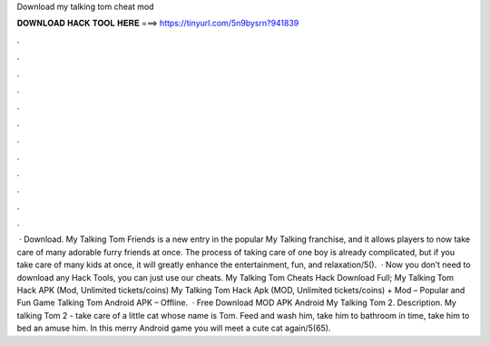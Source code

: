 Download my talking tom cheat mod

𝐃𝐎𝐖𝐍𝐋𝐎𝐀𝐃 𝐇𝐀𝐂𝐊 𝐓𝐎𝐎𝐋 𝐇𝐄𝐑𝐄 ===> https://tinyurl.com/5n9bysrn?941839

.

.

.

.

.

.

.

.

.

.

.

.

 · Download. My Talking Tom Friends is a new entry in the popular My Talking franchise, and it allows players to now take care of many adorable furry friends at once. The process of taking care of one boy is already complicated, but if you take care of many kids at once, it will greatly enhance the entertainment, fun, and relaxation/5().  · Now you don’t need to download any Hack Tools, you can just use our cheats. My Talking Tom Cheats Hack Download Full; My Talking Tom Hack APK (Mod, Unlimited tickets/coins) My Talking Tom Hack Apk (MOD, Unlimited tickets/coins) + Mod – Popular and Fun Game Talking Tom Android APK – Offline.  · Free Download MOD APK Android My Talking Tom 2. Description. My talking Tom 2 - take care of a little cat whose name is Tom. Feed and wash him, take him to bathroom in time, take him to bed an amuse him. In this merry Android game you will meet a cute cat again/5(65).